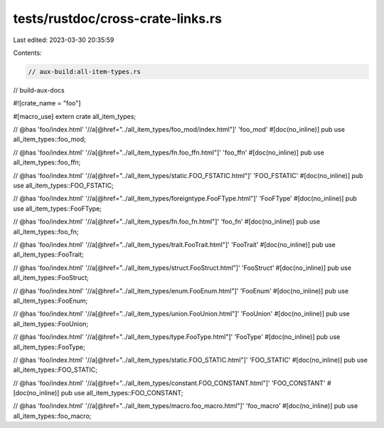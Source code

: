 tests/rustdoc/cross-crate-links.rs
==================================

Last edited: 2023-03-30 20:35:59

Contents:

.. code-block:: rs

    // aux-build:all-item-types.rs
// build-aux-docs

#![crate_name = "foo"]

#[macro_use]
extern crate all_item_types;

// @has 'foo/index.html' '//a[@href="../all_item_types/foo_mod/index.html"]' 'foo_mod'
#[doc(no_inline)]
pub use all_item_types::foo_mod;

// @has 'foo/index.html' '//a[@href="../all_item_types/fn.foo_ffn.html"]' 'foo_ffn'
#[doc(no_inline)]
pub use all_item_types::foo_ffn;

// @has 'foo/index.html' '//a[@href="../all_item_types/static.FOO_FSTATIC.html"]' 'FOO_FSTATIC'
#[doc(no_inline)]
pub use all_item_types::FOO_FSTATIC;

// @has 'foo/index.html' '//a[@href="../all_item_types/foreigntype.FooFType.html"]' 'FooFType'
#[doc(no_inline)]
pub use all_item_types::FooFType;

// @has 'foo/index.html' '//a[@href="../all_item_types/fn.foo_fn.html"]' 'foo_fn'
#[doc(no_inline)]
pub use all_item_types::foo_fn;

// @has 'foo/index.html' '//a[@href="../all_item_types/trait.FooTrait.html"]' 'FooTrait'
#[doc(no_inline)]
pub use all_item_types::FooTrait;

// @has 'foo/index.html' '//a[@href="../all_item_types/struct.FooStruct.html"]' 'FooStruct'
#[doc(no_inline)]
pub use all_item_types::FooStruct;

// @has 'foo/index.html' '//a[@href="../all_item_types/enum.FooEnum.html"]' 'FooEnum'
#[doc(no_inline)]
pub use all_item_types::FooEnum;

// @has 'foo/index.html' '//a[@href="../all_item_types/union.FooUnion.html"]' 'FooUnion'
#[doc(no_inline)]
pub use all_item_types::FooUnion;

// @has 'foo/index.html' '//a[@href="../all_item_types/type.FooType.html"]' 'FooType'
#[doc(no_inline)]
pub use all_item_types::FooType;

// @has 'foo/index.html' '//a[@href="../all_item_types/static.FOO_STATIC.html"]' 'FOO_STATIC'
#[doc(no_inline)]
pub use all_item_types::FOO_STATIC;

// @has 'foo/index.html' '//a[@href="../all_item_types/constant.FOO_CONSTANT.html"]' 'FOO_CONSTANT'
#[doc(no_inline)]
pub use all_item_types::FOO_CONSTANT;

// @has 'foo/index.html' '//a[@href="../all_item_types/macro.foo_macro.html"]' 'foo_macro'
#[doc(no_inline)]
pub use all_item_types::foo_macro;


